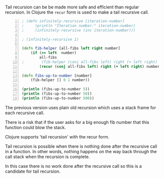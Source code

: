 Tail recursion can be be made more safe and
efficient than regular recursion. In Clojure
the =recur= form is used to make a tail
recursive call.

#+BEGIN_SRC clojure -n :i clj :async :results verbatim code
  ; (defn infinitely-recursive [iteration-number]
  ;     (println "Iteration number:" iteration-number)
  ;     (infinitely-recursive (inc iteration-number)))

  ; (infinitely-recursive 1)

  (defn fib-helper [all-fibs left right number]
      (if (>= left  number)
          all-fibs
  ;        (fib-helper (conj all-fibs left) right (+ left right) number)))
          (recur (conj all-fibs left) right (+ left right) number)))

  (defn fibs-up-to-number [number]
      (fib-helper [] 0 1 number))

  (println (fibs-up-to-number 5))
  (println (fibs-up-to-number 50))
  (println (fibs-up-to-number 500))
#+END_SRC

The previous version uses plain old recursion
which uses a stack frame for each recursive
call.

There is a risk that if the user asks for a
big enough fib number that this function could
blow the stack.

Clojure supports 'tail recursion' with the
recur form.

Tail recursion is possible when there is
nothing done after the recursive call in a
function. In other words, nothing happens on
the way back through the call stack when the
recursion is complete.

In this case there is no work done after the
recursive call so this is a candidate for tail
recursion.